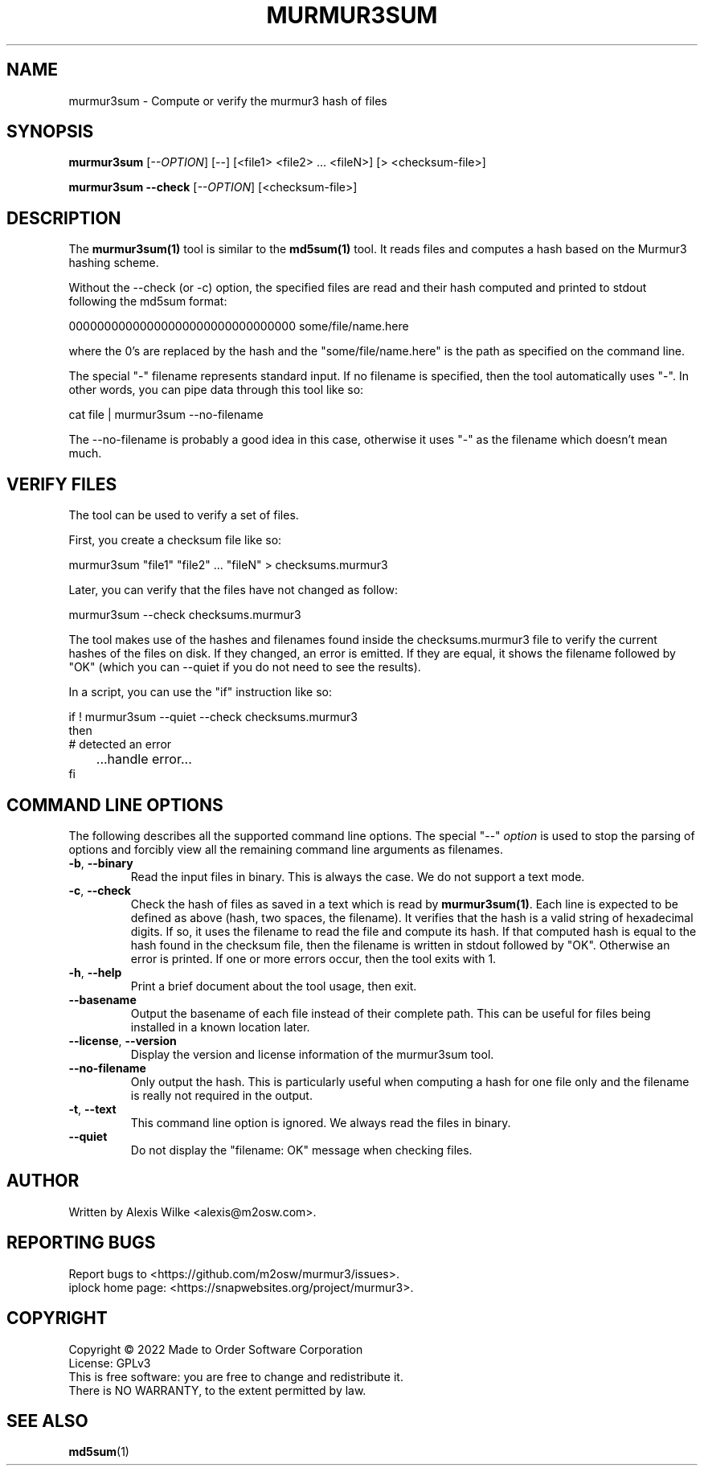 .TH MURMUR3SUM 1 "October 2022" "murmur3sum 1.x" "User Commands"
.SH NAME
murmur3sum \- Compute or verify the murmur3 hash of files
.SH SYNOPSIS
.B murmur3sum
[\fI\-\-OPTION\fR] [--] [<file1> <file2> ... <fileN>] [> <checksum-file>]
.PP
.B murmur3sum --check
[\fI\-\-OPTION\fR] [<checksum-file>]
.SH DESCRIPTION
The \fBmurmur3sum(1)\fR tool is similar to the \fBmd5sum(1)\fR tool. It
reads files and computes a hash based on the Murmur3 hashing scheme.

Without the --check (or -c) option, the specified files are read and their
hash computed and printed to stdout following the md5sum format:

    00000000000000000000000000000000  some/file/name.here

where the 0's are replaced by the hash and the "some/file/name.here" is
the path as specified on the command line.

The special "-" filename represents standard input. If no filename is
specified, then the tool automatically uses "-". In other words, you can
pipe data through this tool like so:

    cat file | murmur3sum --no-filename

The --no-filename is probably a good idea in this case, otherwise it uses
"-" as the filename which doesn't mean much.

.SH "VERIFY FILES"
The tool can be used to verify a set of files.

First, you create a checksum file like so:

    murmur3sum "file1" "file2" ... "fileN" > checksums.murmur3

Later, you can verify that the files have not changed as follow:

    murmur3sum --check checksums.murmur3

The tool makes use of the hashes and filenames found inside the
checksums.murmur3 file to verify the current hashes of the files on disk.
If they changed, an error is emitted. If they are equal, it shows the filename
followed by "OK" (which you can --quiet if you do not need to see the results).

In a script, you can use the "if" instruction like so:

    if ! murmur3sum --quiet --check checksums.murmur3
    then
        # detected an error
.br
	   ...handle error...
    fi

.SH "COMMAND LINE OPTIONS"
The following describes all the supported command line options. The
special "--" \fIoption\fR is used to stop the parsing of options and
forcibly view all the remaining command line arguments as filenames.

.TP
\fB\-b\fR, \fB--binary\fR
Read the input files in binary. This is always the case. We do not support
a text mode.

.TP
\fB\-c\fR, \fB--check\fR
Check the hash of files as saved in a text which is read by \fBmurmur3sum(1)\fR.
Each line is expected to be defined as above (hash, two spaces, the filename).
It verifies that the hash is a valid string of hexadecimal digits. If so, it
uses the filename to read the file and compute its hash. If that computed
hash is equal to the hash found in the checksum file, then the filename is
written in stdout followed by "OK". Otherwise an error is printed. If one
or more errors occur, then the tool exits with 1.

.TP
\fB\-h\fR, \fB\-\-help\fR
Print a brief document about the tool usage, then exit.

.TP
\fB\-\-basename\fR
Output the basename of each file instead of their complete path. This can be
useful for files being installed in a known location later.

.TP
\fB\-\-license\fR, \fB\-\-version\fR
Display the version and license information of the murmur3sum tool.

.TP
\fB\-\-no-filename\fR
Only output the hash. This is particularly useful when computing a hash
for one file only and the filename is really not required in the output.

.TP
\fB\-t\fR, \fB\-\-text\fR
This command line option is ignored. We always read the files in binary.

.TP
\fB\-\-quiet\fR
Do not display the "filename: OK" message when checking files.

.SH AUTHOR
Written by Alexis Wilke <alexis@m2osw.com>.
.SH "REPORTING BUGS"
Report bugs to <https://github.com/m2osw/murmur3/issues>.
.br
iplock home page: <https://snapwebsites.org/project/murmur3>.
.SH COPYRIGHT
Copyright \(co 2022 Made to Order Software Corporation
.br
License: GPLv3
.br
This is free software: you are free to change and redistribute it.
.br
There is NO WARRANTY, to the extent permitted by law.
.SH "SEE ALSO"
.BR md5sum (1)
